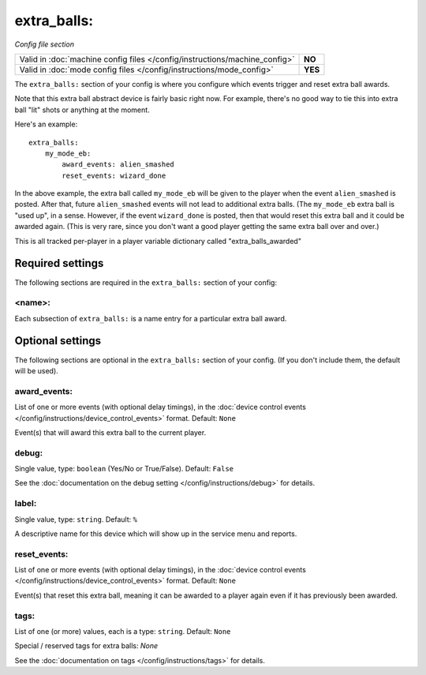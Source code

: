 extra_balls:
============

*Config file section*

+----------------------------------------------------------------------------+---------+
| Valid in :doc:`machine config files </config/instructions/machine_config>` | **NO**  |
+----------------------------------------------------------------------------+---------+
| Valid in :doc:`mode config files </config/instructions/mode_config>`       | **YES** |
+----------------------------------------------------------------------------+---------+

.. overview

The ``extra_balls:`` section of your config is where you configure
which events trigger and reset extra ball awards.

Note that this extra ball abstract device is fairly basic right now.
For example, there's no good way to tie this into extra ball "lit"
shots or anything at the moment.

Here's an example:

::

   extra_balls:
       my_mode_eb:
           award_events: alien_smashed
           reset_events: wizard_done

In the above example, the extra ball called ``my_mode_eb`` will be
given to the player when the event ``alien_smashed`` is posted. After that,
future ``alien_smashed`` events will not lead to additional extra balls. (The
``my_mode_eb`` extra ball is "used up", in a sense. However, if the
event ``wizard_done`` is posted, then that would reset this extra ball
and it could be awarded again. (This is very rare, since you don't
want a good player getting the same extra ball over and over.)

This is all tracked per-player in a player variable dictionary called "extra_balls_awarded"

Required settings
-----------------

The following sections are required in the ``extra_balls:`` section of your config:

<name>:
~~~~~~~

Each subsection of ``extra_balls:`` is a name entry for a particular
extra ball award.

Optional settings
-----------------

The following sections are optional in the ``extra_balls:`` section of your config. (If you don't include them, the default will be used).

award_events:
~~~~~~~~~~~~~
List of one or more events (with optional delay timings), in the
:doc:`device control events </config/instructions/device_control_events>` format.
Default: ``None``

Event(s) that will award this extra ball to the current player.

debug:
~~~~~~
Single value, type: ``boolean`` (Yes/No or True/False). Default: ``False``

See the :doc:`documentation on the debug setting </config/instructions/debug>`
for details.

label:
~~~~~~
Single value, type: ``string``. Default: ``%``

A descriptive name for this device which will show up in the service menu
and reports.

reset_events:
~~~~~~~~~~~~~
List of one or more events (with optional delay timings), in the
:doc:`device control events </config/instructions/device_control_events>` format.
Default: ``None``

Event(s) that reset this extra ball, meaning it can be awarded to a player again even
if it has previously been awarded.

tags:
~~~~~
List of one (or more) values, each is a type: ``string``. Default: ``None``

Special / reserved tags for extra balls: *None*

See the :doc:`documentation on tags </config/instructions/tags>` for details.

